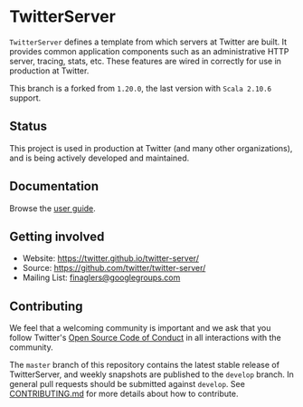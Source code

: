 * TwitterServer
  :PROPERTIES:
  :CUSTOM_ID: twitterserver
  :END:

  =TwitterServer= defines a template from which servers at Twitter are
  built. It provides common application components such as an
  administrative HTTP server, tracing, stats, etc. These features are
  wired in correctly for use in production at Twitter.

  This branch is a forked from =1.20.0=, the last version with =Scala 2.10.6= support.

** Status
   :PROPERTIES:
   :CUSTOM_ID: status
   :END:

   This project is used in production at Twitter (and many other
   organizations), and is being actively developed and maintained.

** Documentation
   :PROPERTIES:
   :CUSTOM_ID: documentation
   :END:

   Browse the [[https://twitter.github.io/twitter-server/][user guide]].

** Getting involved
   :PROPERTIES:
   :CUSTOM_ID: getting-involved
   :END:

   -  Website: https://twitter.github.io/twitter-server/
   -  Source: https://github.com/twitter/twitter-server/
   -  Mailing List:
     [[https://groups.google.com/forum/#!forum/finaglers][finaglers@googlegroups.com]]

** Contributing
   :PROPERTIES:
   :CUSTOM_ID: contributing
   :END:

   We feel that a welcoming community is important and we ask that you
   follow Twitter's
   [[https://engineering.twitter.com/opensource/code-of-conduct][Open
   Source Code of Conduct]] in all interactions with the community.

   The =master= branch of this repository contains the latest stable
   release of TwitterServer, and weekly snapshots are published to the
   =develop= branch. In general pull requests should be submitted against
   =develop=. See
   [[https://github.com/twitter/twitter-server/blob/master/CONTRIBUTING.md][CONTRIBUTING.md]]
   for more details about how to contribute.
